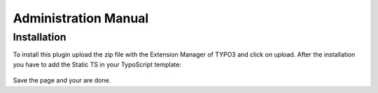 .. _admin-manual:

Administration Manual
=======================

Installation
------------------

To install this plugin upload the zip file with the Extension Manager of TYPO3 and click on upload.
After the installation you have to add the Static TS in your TypoScript template:

.. figure:: ../Images/StaticTS.png
   :width: 1122px
   :alt: Add Slavlee GDPR YouTube to Static TS
   
Save the page and your are done.
